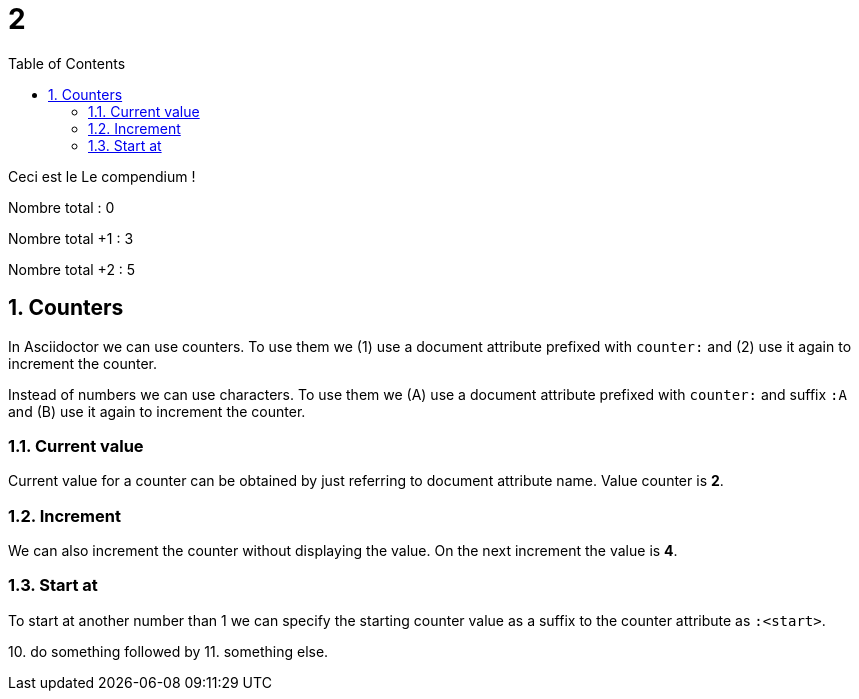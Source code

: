 :experimental:
:source-highlighter: pygments
:data-uri:
:icons: font
:toc:
:numbered:

:project-name: Le compendium
:nbTotal: 0

= {counter:nbTotal}

Ceci est le {project-name} !



Nombre total : {nbTotal}

Nombre total +1  : {counter:nbTotal}


Nombre total +2  : {counter2:nbTotal}{counter:nbTotal}

== Counters

In Asciidoctor we can use counters. To use them
we ({counter:usage}) use a document attribute
prefixed with `counter:` and ({counter:usage}) use it again
to increment the counter.

Instead of numbers we can use characters. To use them
we ({counter:usageChar:A}) use a document attribute
prefixed with `counter:` and suffix `:A` and ({counter:usageChar}) use it again
to increment the counter.

=== Current value

Current value for a counter can be obtained by just referring to document attribute name.
Value counter is *{usage}*.

=== Increment

{counter2:usage} We can also increment the counter without displaying the value.
On the next increment the value is *{counter:usage}*.

=== Start at

To start at another number than 1 we can specify the starting counter value as
a suffix to the counter attribute as `:<start>`.

{counter:sample:10}. do something followed by {counter:sample}. something else.
